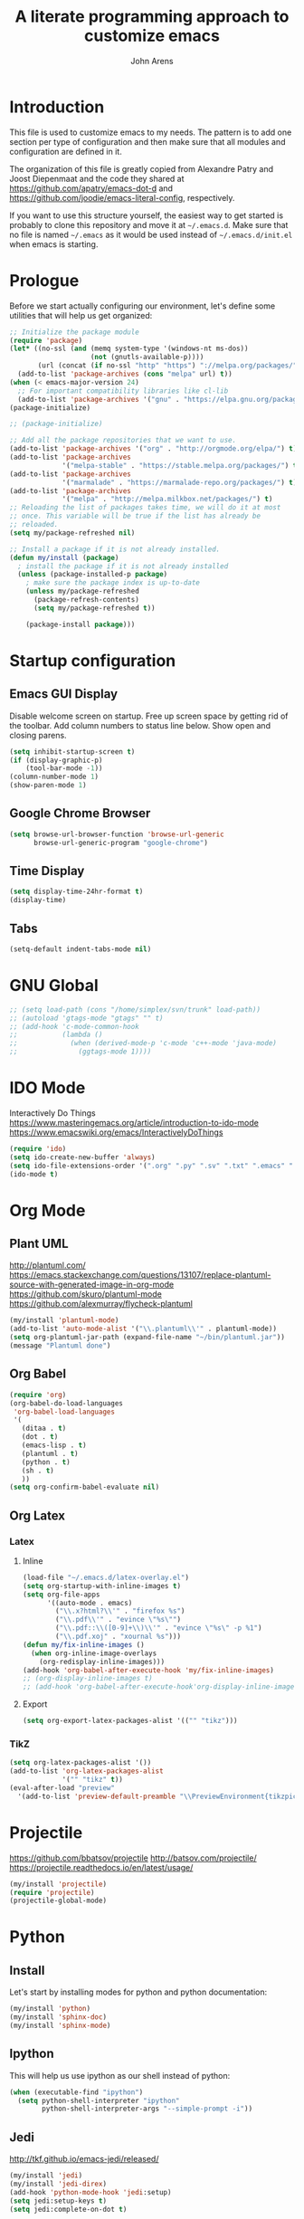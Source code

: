 #+TITLE: A literate programming approach to customize emacs
#+AUTHOR: John Arens
#+EMAIL: john.w.arens@gmail.com

* Introduction

This file is used to customize emacs to my needs. The pattern is to
add one section per type of configuration and then make sure that
all modules and configuration are defined in it.

The organization of this file is greatly copied from Alexandre Patry
and Joost Diepenmaat and the code they shared at
https://github.com/apatry/emacs-dot-d and 
https://github.com/joodie/emacs-literal-config, respectively.

If you want to use this structure yourself, the easiest way to get
started is probably to clone this repository and move it at
=~/.emacs.d=. Make sure that no file is named =~/.emacs= as it would
be used instead of =~/.emacs.d/init.el= when emacs is starting.

* Prologue

Before we start actually configuring our environment, let's define
some utilities that will help us get organized:

#+BEGIN_SRC emacs-lisp
  ;; Initialize the package module
  (require 'package)
  (let* ((no-ssl (and (memq system-type '(windows-nt ms-dos))
                      (not (gnutls-available-p))))
         (url (concat (if no-ssl "http" "https") "://melpa.org/packages/")))
    (add-to-list 'package-archives (cons "melpa" url) t))
  (when (< emacs-major-version 24)
    ;; For important compatibility libraries like cl-lib
    (add-to-list 'package-archives '("gnu" . "https://elpa.gnu.org/packages/")))
  (package-initialize)

  ;; (package-initialize)
   
  ;; Add all the package repositories that we want to use.
  (add-to-list 'package-archives '("org" . "http://orgmode.org/elpa/") t)
  (add-to-list 'package-archives
               '("melpa-stable" . "https://stable.melpa.org/packages/") t)
  (add-to-list 'package-archives
               '("marmalade" . "https://marmalade-repo.org/packages/") t)
  (add-to-list 'package-archives
               '("melpa" . "http://melpa.milkbox.net/packages/") t)
  ;; Reloading the list of packages takes time, we will do it at most
  ;; once. This variable will be true if the list has already be
  ;; reloaded.
  (setq my/package-refreshed nil)

  ;; Install a package if it is not already installed.
  (defun my/install (package)
    ; install the package if it is not already installed
    (unless (package-installed-p package)
      ; make sure the package index is up-to-date
      (unless my/package-refreshed
        (package-refresh-contents)
        (setq my/package-refreshed t))
      
      (package-install package)))
#+END_SRC

* Startup configuration

** Emacs GUI Display
Disable welcome screen on startup.
Free up screen space by getting rid of the toolbar.
Add column numbers to status line below.
Show open and closing parens.

#+BEGIN_SRC emacs-lisp
  (setq inhibit-startup-screen t)
  (if (display-graphic-p)
      (tool-bar-mode -1))
  (column-number-mode 1)
  (show-paren-mode 1)
#+END_SRC

** Google Chrome Browser
#+BEGIN_SRC emacs-lisp
  (setq browse-url-browser-function 'browse-url-generic
        browse-url-generic-program "google-chrome")
#+END_SRC

** Time Display
#+BEGIN_SRC emacs-lisp
  (setq display-time-24hr-format t)
  (display-time)
#+END_SRC

** Tabs
#+BEGIN_SRC emacs-lisp
  (setq-default indent-tabs-mode nil)
#+END_SRC

* GNU Global
#+BEGIN_SRC emacs-lisp
  ;; (setq load-path (cons "/home/simplex/svn/trunk" load-path))
  ;; (autoload 'gtags-mode "gtags" "" t)
  ;; (add-hook 'c-mode-common-hook
  ;;           (lambda ()
  ;;             (when (derived-mode-p 'c-mode 'c++-mode 'java-mode)
  ;;               (ggtags-mode 1))))
#+END_SRC

* IDO Mode
Interactively Do Things
https://www.masteringemacs.org/article/introduction-to-ido-mode
https://www.emacswiki.org/emacs/InteractivelyDoThings

#+BEGIN_SRC emacs-lisp
  (require 'ido)
  (setq ido-create-new-buffer 'always)
  (setq ido-file-extensions-order '(".org" ".py" ".sv" ".txt" ".emacs" ".xml" ".el" ".ini" ".cfg" ".cnf"))
  (ido-mode t)
#+END_SRC

* Org Mode

** Plant UML
http://plantuml.com/
https://emacs.stackexchange.com/questions/13107/replace-plantuml-source-with-generated-image-in-org-mode
https://github.com/skuro/plantuml-mode
https://github.com/alexmurray/flycheck-plantuml

#+BEGIN_SRC emacs-lisp
  (my/install 'plantuml-mode)
  (add-to-list 'auto-mode-alist '("\\.plantuml\\'" . plantuml-mode))
  (setq org-plantuml-jar-path (expand-file-name "~/bin/plantuml.jar"))
  (message "Plantuml done")
#+END_SRC


** Org Babel
#+BEGIN_SRC emacs-lisp
  (require 'org)
  (org-babel-do-load-languages
   'org-babel-load-languages
   '(
     (ditaa . t)
     (dot . t)
     (emacs-lisp . t)
     (plantuml . t)
     (python . t)
     (sh . t)
     ))
  (setq org-confirm-babel-evaluate nil)
#+END_SRC


** Org Latex
*** Latex
**** Inline
#+BEGIN_SRC emacs-lisp
  (load-file "~/.emacs.d/latex-overlay.el")
  (setq org-startup-with-inline-images t)
  (setq org-file-apps
        '((auto-mode . emacs)
          ("\\.x?html?\\'" . "firefox %s")
          ("\\.pdf\\'" . "evince \"%s\"")
          ("\\.pdf::\\([0-9]+\\)\\'" . "evince \"%s\" -p %1")
          ("\\.pdf.xoj" . "xournal %s")))
  (defun my/fix-inline-images ()
    (when org-inline-image-overlays
      (org-redisplay-inline-images)))
  (add-hook 'org-babel-after-execute-hook 'my/fix-inline-images)
  ;; (org-display-inline-images t)
  ;; (add-hook 'org-babel-after-execute-hook'org-display-inline-images)
#+END_SRC

**** Export
#+BEGIN_SRC emacs-lisp
  (setq org-export-latex-packages-alist '(("" "tikz")))
#+END_SRC

*** TikZ
#+BEGIN_SRC emacs-lisp
  (setq org-latex-packages-alist '())
  (add-to-list 'org-latex-packages-alist
               '("" "tikz" t))
  (eval-after-load "preview"
    '(add-to-list 'preview-default-preamble "\\PreviewEnvironment{tikzpicture}" t))
#+END_SRC

    

* Projectile
https://github.com/bbatsov/projectile
http://batsov.com/projectile/
https://projectile.readthedocs.io/en/latest/usage/

#+BEGIN_SRC emacs-lisp
  (my/install 'projectile)
  (require 'projectile)
  (projectile-global-mode)
#+END_SRC


* Python
** Install
Let's start by installing modes for python and python documentation:

#+BEGIN_SRC emacs-lisp
  (my/install 'python)
  (my/install 'sphinx-doc)
  (my/install 'sphinx-mode)
#+END_SRC

** Ipython
This will help us use ipython as our shell instead of python:

#+BEGIN_SRC emacs-lisp
  (when (executable-find "ipython")
    (setq python-shell-interpreter "ipython"
          python-shell-interpreter-args "--simple-prompt -i"))
#+END_SRC

** Jedi
http://tkf.github.io/emacs-jedi/released/

#+BEGIN_SRC emacs-lisp
  (my/install 'jedi)
  (my/install 'jedi-direx)
  (add-hook 'python-mode-hook 'jedi:setup)
  (setq jedi:setup-keys t)
  (setq jedi:complete-on-dot t)

  (add-to-list 'load-path "~/.emacs.d/lisp/")
  (load "jedi-direx")
  (eval-after-load "python"
    '(define-key python-mode-map "\C-cx" 'jedi-direx:pop-to-buffer))
  (add-hook 'jedi-mode-hook 'jedi-direx:setup)

  (setq jedi:server-args
        '("--sys-path" "~/anaconda2/lib/python2.7/site-packages"))
#+END_SRC
The first time you will need to =M-x jedi:install-server=.

** Pymacs
https://stackoverflow.com/questions/22665800/yet-another-pymacs-helper-did-not-start-within-30-seconds-but-with-more-debug

#+BEGIN_SRC emacs-lisp
  ;; (my/install 'pymacs)
  ;; (setq py-load-pymacs-p nil)
  (add-to-list 'load-path "~/.emacs.d/elisp/Pymacs")
  (require 'pymacs)
  (pymacs-load "ropemacs" "rope-")
#+END_SRC


* Shell Mode
Prevent backspacing over prompt.
Set the colors.

#+BEGIN_SRC emacs-lisp
  (setq comint-prompt-read-only t)
  (autoload 'ansi-color-for-comint-mode-on "ansi-color" nil t)
  (add-hook 'shell-mode-hook 'ansi-color-for-comint-mode-on)
#+END_SRC



* Backups

By default, emacs save backup files in the same directory as the files
we are editing. Instead of adding files everywhere, let's use a
dedicated directory for these backups:

#+BEGIN_SRC emacs-lisp
  (setq backup-directory-alist `(("." . "~/.emacs.d/backups/")))
#+END_SRC

Let's also have more backup per file as suggested [[http://stackoverflow.com/a/151946][here]]:

#+BEGIN_SRC emacs-lisp
  (setq delete-old-versions t
    kept-new-versions 6
    kept-old-versions 2
    version-control t)
#+END_SRC

* Color theme

I am a big fan of the dark version of the [[http://ethanschoonover.com/solarized][solarized theme]]:

#+name: look-and-feel
#+BEGIN_SRC emacs-lisp
  (my/install 'color-theme-sanityinc-tomorrow)
  ;; (my/install 'solarized-theme)
  ;; (require 'solarized-theme)
  ;; 
  ;; (load-theme 'solarized-dark t)
#+END_SRC

* Git

Let's use magit to deal with git command from within emacs:

#+BEGIN_SRC emacs-lisp
  (my/install 'magit)
  (require 'magit)
#+END_SRC

We will also add git modification into the [[https://github.com/nonsequitur/git-gutter-plus][gutter]]:

#+BEGIN_SRC emacs-lisp
  (my/install 'git-gutter+)
  (require 'git-gutter+)
  
  ; enable git-gutter everywhere by default
  (global-git-gutter+-mode)
#+END_SRC

* Graphviz

#+BEGIN_SRC emacs-lisp
  (my/install 'graphviz-dot-mode)
#+END_SRC

* Groovy

Add support for groovy files:

#+BEGIN_SRC emacs-lisp
  (my/install 'groovy-mode)

  (require 'cl)
  (require 'groovy-mode)
#+END_SRC

* Javascript

Javascript mode is shipped by default with emacs, we just want to set
its configuration:

#+BEGIN_SRC emacs-lisp
 (setq js-indent-level 2)
#+END_SRC

* XML

XML is still useful sometimes, let's set us up for these cases:

#+BEGIN_SRC emacs-lisp
  (my/install 'auto-complete-nxml)
  (my/install 'rnc-mode)

  ;; Keystroke to popup help about something at point.
  (setq auto-complete-nxml-popup-help-key "C-:")

  ;; Keystroke to toggle on/off automatic completion.
  (setq auto-complete-nxml-toggle-automatic-key "C-c C-t")
#+END_SRC

* Epilogue
** Custom Key Bindings
#+BEGIN_SRC emacs-lisp
  (global-set-key [home] (quote beginning-of-buffer))
  (global-set-key [end] (quote end-of-buffer))
  (global-set-key [f12] (quote repeat-complex-command))
  ;; (global-set-key [f5] (quote kmacro-end-and-call-macro))

  (global-set-key "\C-cl" 'org-store-link)
  (global-set-key "\C-ca" 'org-agenda)
  (global-set-key "\C-cc" 'org-capture)
  (global-set-key "\C-cb" 'org-iswitchb)

  (define-key org-mode-map (kbd "$")
    (lambda ()
      (interactive)
      (insert "$")
      (save-excursion
        (left-char 1)
        (if (org-inside-LaTeX-fragment-p)
            (progn
              (right-char 2)
              (org-preview-latex-fragment))))))
#+END_SRC

** Custom values

  Let's store custom values in a dedicated file:

  #+BEGIN_SRC emacs-lisp
    (setq custom-file "~/.emacs.d/custom.el")
    (load custom-file)
  #+END_SRC

